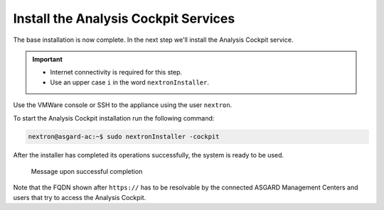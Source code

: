 .. Index:: Install Service

Install the Analysis Cockpit Services
-------------------------------------

The base installation is now complete. In the next step we'll install
the Analysis Cockpit service.

.. important::
   - Internet connectivity is required for this step.
   - Use an upper case ``i`` in the word ``nextronInstaller``.

Use the VMWare console or SSH to the appliance using the user
``nextron``.

To start the Analysis Cockpit installation run the following command:

.. code:: console
   
   nextron@asgard-ac:~$ sudo nextronInstaller -cockpit

After the installer has completed its operations successfully, the
system is ready to be used.

.. figure:: ../images/image23.png
   :alt: Message upon successful completion

   Message upon successful completion

Note that the FQDN shown after ``https://`` has to be resolvable by the
connected ASGARD Management Centers and users that try to access the
Analysis Cockpit.

